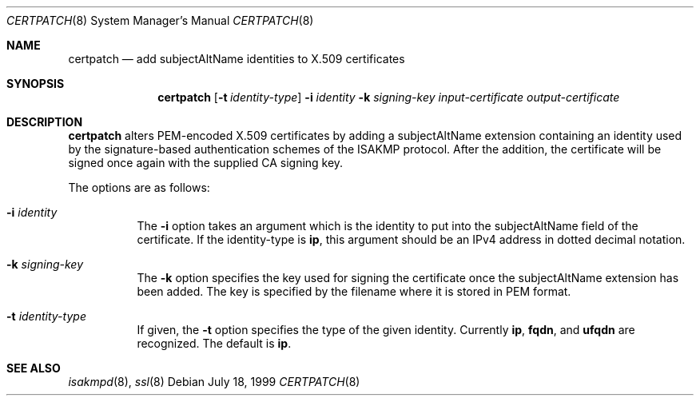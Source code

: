 .\" $OpenBSD: src/sbin/isakmpd/apps/certpatch/Attic/certpatch.8,v 1.9 2005/05/05 12:14:34 jmc Exp $
.\" $EOM: certpatch.8,v 1.5 2000/04/07 22:17:11 niklas Exp $
.\"
.\" Copyright (c) 1999 Niklas Hallqvist.  All rights reserved.
.\" Copyright (c) 1999 Angelos D. Keromytis.  All rights reserved.
.\"
.\" Redistribution and use in source and binary forms, with or without
.\" modification, are permitted provided that the following conditions
.\" are met:
.\" 1. Redistributions of source code must retain the above copyright
.\"    notice, this list of conditions and the following disclaimer.
.\" 2. Redistributions in binary form must reproduce the above copyright
.\"    notice, this list of conditions and the following disclaimer in the
.\"    documentation and/or other materials provided with the distribution.
.\"
.\" THIS SOFTWARE IS PROVIDED BY THE AUTHOR ``AS IS'' AND ANY EXPRESS OR
.\" IMPLIED WARRANTIES, INCLUDING, BUT NOT LIMITED TO, THE IMPLIED WARRANTIES
.\" OF MERCHANTABILITY AND FITNESS FOR A PARTICULAR PURPOSE ARE DISCLAIMED.
.\" IN NO EVENT SHALL THE AUTHOR BE LIABLE FOR ANY DIRECT, INDIRECT,
.\" INCIDENTAL, SPECIAL, EXEMPLARY, OR CONSEQUENTIAL DAMAGES (INCLUDING, BUT
.\" NOT LIMITED TO, PROCUREMENT OF SUBSTITUTE GOODS OR SERVICES; LOSS OF USE,
.\" DATA, OR PROFITS; OR BUSINESS INTERRUPTION) HOWEVER CAUSED AND ON ANY
.\" THEORY OF LIABILITY, WHETHER IN CONTRACT, STRICT LIABILITY, OR TORT
.\" (INCLUDING NEGLIGENCE OR OTHERWISE) ARISING IN ANY WAY OUT OF THE USE OF
.\" THIS SOFTWARE, EVEN IF ADVISED OF THE POSSIBILITY OF SUCH DAMAGE.
.\"
.\" This code was written under funding by Ericsson Radio Systems.
.\"
.\" Manual page, using -mandoc macros
.\"
.Dd July 18, 1999
.Dt CERTPATCH 8
.Os
.Sh NAME
.Nm certpatch
.Nd add subjectAltName identities to X.509 certificates
.Sh SYNOPSIS
.Nm certpatch
.Op Fl t Ar identity-type
.Fl i
.Ar identity
.Fl k
.Ar signing-key
.Ar input-certificate output-certificate
.Sh DESCRIPTION
.Nm
alters PEM-encoded X.509 certificates by adding a subjectAltName extension
containing an identity used by the signature-based authentication schemes
of the ISAKMP protocol.
After the addition, the certificate will be signed
once again with the supplied CA signing key.
.Pp
The options are as follows:
.Bl -tag -width Ds
.It Fl i Ar identity
The
.Fl i
option takes an argument which is the identity to put into the
subjectAltName field of the certificate.
If the identity-type is
.Li ip ,
this argument should be an IPv4 address in dotted decimal notation.
.It Fl k Ar signing-key
The
.Fl k
option specifies the key used for signing the certificate once the
subjectAltName extension has been added.
The key is specified by
the filename where it is stored in PEM format.
.It Fl t Ar identity-type
If given, the
.Fl t
option specifies the type of the given identity.
Currently
.Li ip ,
.Li fqdn ,
and
.Li ufqdn
are recognized.
The default is
.Li ip .
.El
.Sh SEE ALSO
.Xr isakmpd 8 ,
.Xr ssl 8
